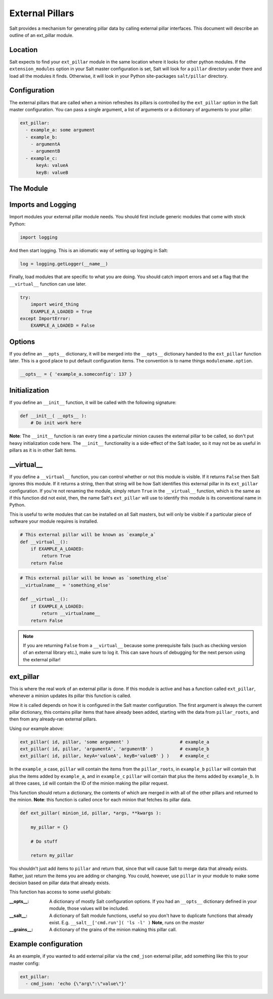 ===================
External Pillars
===================

Salt provides a mechanism for generating pillar data by calling external
pillar interfaces. This document will describe an outline of an ext_pillar
module.

Location
--------

Salt expects to find your ``ext_pillar`` module in the same location where it
looks for other python modules. If the ``extension_modules`` option in your
Salt master configuration is set, Salt will look for a ``pillar`` directory
under there and load all the modules it finds. Otherwise, it will look in
your Python site-packages ``salt/pillar`` directory.

Configuration
-------------

The external pillars that are called when a minion refreshes its pillars is
controlled by the ``ext_pillar`` option in the Salt master configuration. You
can pass a single argument, a list of arguments or a dictionary of arguments
to your pillar:

.. code-block:: yaml

    ext_pillar:
      - example_a: some argument
      - example_b:
        - argumentA
        - argumentB
      - example_c:
          keyA: valueA
          keyB: valueB


The Module
----------

Imports and Logging
-------------------

Import modules your external pillar module needs. You should first include
generic modules that come with stock Python:

.. code-block:: python

    import logging


And then start logging. This is an idiomatic way of setting up logging in Salt:

.. code-block:: python

    log = logging.getLogger(__name__)


Finally, load modules that are specific to what you are doing. You should catch
import errors and set a flag that the ``__virtual__`` function can use later.

.. code-block:: python

    try:
        import weird_thing
        EXAMPLE_A_LOADED = True
    except ImportError:
        EXAMPLE_A_LOADED = False


Options
-------

If you define an ``__opts__`` dictionary, it will be merged into the
``__opts__`` dictionary handed to the ``ext_pillar`` function later. This is a
good place to put default configuration items. The convention is to name
things ``modulename.option``.

.. code-block:: python

    __opts__ = { 'example_a.someconfig': 137 }


Initialization
--------------

If you define an ``__init__`` function, it will be called with the following
signature:

.. code-block:: python

    def __init__( __opts__ ):
        # Do init work here


**Note**: The ``__init__`` function is ran every time a particular minion causes
the external pillar to be called, so don't put heavy initialization code here.
The ``__init__`` functionality is a side-effect of the Salt loader, so it may
not be as useful in pillars as it is in other Salt items.

__virtual__
-----------

If you define a ``__virtual__`` function, you can control whether or not this
module is visible. If it returns ``False`` then Salt ignores this module. If
it returns a string, then that string will be how Salt identifies this external
pillar in its ``ext_pillar`` configuration. If you're not renaming the module, 
simply return ``True`` in the ``__virtual__`` function, which is the same as if 
this function did not exist, then, the name Salt's ``ext_pillar`` will use to 
identify this module is its conventional name in Python.

This is useful to write modules that can be installed on all Salt masters, but
will only be visible if a particular piece of software your module requires is
installed.

.. code-block:: python

    # This external pillar will be known as `example_a`
    def __virtual__():
        if EXAMPLE_A_LOADED:
            return True
        return False


.. code-block:: python

    # This external pillar will be known as `something_else`
    __virtualname__ = 'something_else'

    def __virtual__():
        if EXAMPLE_A_LOADED:
            return __virtualname__
        return False

.. note::

    If you are returning ``False`` from a ``__virtual__`` because some
    prerequisite fails (such as checking version of an external library etc.),
    make sure to log it. This can save hours of debugging for the next person
    using the external pillar!

ext_pillar
----------

This is where the real work of an external pillar is done. If this module is
active and has a function called ``ext_pillar``, whenever a minion updates its
pillar this function is called.

How it is called depends on how it is configured in the Salt master
configuration. The first argument is always the current pillar dictionary, this
contains pillar items that have already been added, starting with the data from
``pillar_roots``, and then from any already-ran external pillars.

Using our example above:

.. code-block:: python

    ext_pillar( id, pillar, 'some argument' )                   # example_a
    ext_pillar( id, pillar, 'argumentA', 'argumentB' )          # example_b
    ext_pillar( id, pillar, keyA='valueA', keyB='valueB' } )    # example_c


In the ``example_a`` case, ``pillar`` will contain the items from the
``pillar_roots``, in ``example_b`` ``pillar``  will contain that plus the items
added by ``example_a``, and in ``example_c`` ``pillar`` will contain that plus
the items added by ``example_b``. In all three cases, ``id`` will contain the
ID of the minion making the pillar request.

This function should return a dictionary, the contents of which are merged in
with all of the other pillars and returned to the minion. **Note**: this function
is called once for each minion that fetches its pillar data.

.. code-block:: python

    def ext_pillar( minion_id, pillar, *args, **kwargs ):

        my_pillar = {}

        # Do stuff

        return my_pillar


You shouldn't just add items to ``pillar`` and return that, since that will
cause Salt to merge data that already exists. Rather, just return the items
you are adding or changing. You could, however, use ``pillar`` in your module
to make some decision based on pillar data that already exists.

This function has access to some useful globals:

:__opts__:
    A dictionary of mostly Salt configuration options. If you had an
    ``__opts__`` dictionary defined in your module, those values will be
    included.

:__salt__:
    A dictionary of Salt module functions, useful so you don't have to
    duplicate functions that already exist. E.g.
    ``__salt__['cmd.run']( 'ls -l' )`` **Note**, runs on the *master*

:__grains__:
    A dictionary of the grains of the minion making this pillar call.



Example configuration
---------------------

As an example, if you wanted to add external pillar via the ``cmd_json``
external pillar, add something like this to your master config:

.. code-block:: yaml

    ext_pillar:
      - cmd_json: 'echo {\"arg\":\"value\"}'
